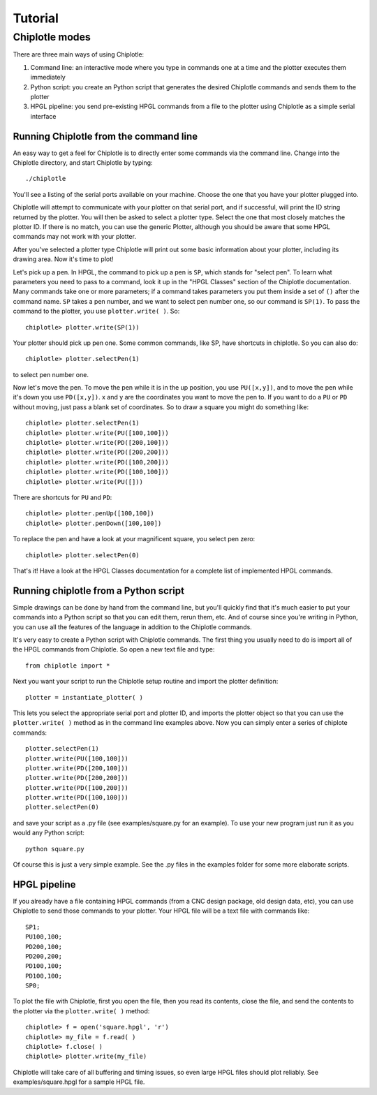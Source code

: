 ********
Tutorial
********

Chiplotle modes
===============

There are three main ways of using Chiplotle:

#. Command line: an interactive mode where you type in commands one at a time and the plotter executes them immediately
#. Python script: you create an Python script that generates the desired Chiplotle commands and sends them to the plotter
#. HPGL pipeline: you send pre-existing HPGL commands from a file to the plotter using Chiplotle as a simple serial interface


Running Chiplotle from the command line
---------------------------------------

An easy way to get a feel for Chiplotle is to directly enter some commands via the command line.
Change into the Chiplotle directory, and start Chiplotle by typing::

   ./chiplotle

You'll see a listing of the serial ports available on your machine. Choose the one that you
have your plotter plugged into.

Chiplotle will attempt to communicate with your plotter on that serial port, and if successful,
will print the ID string returned by the plotter. You will then be asked to select a plotter type.
Select the one that most closely matches the plotter ID. If there is no match, you can use the
generic Plotter, although you should be aware that some HPGL commands may not work with your plotter.

After you've selected a plotter type Chiplotle will print out some basic information about your 
plotter, including its drawing area. Now it's time to plot!

Let's pick up a pen. In HPGL, the command to pick up a pen is ``SP``, which stands for "select pen".
To learn what parameters you need to pass to a command, look it up in the "HPGL Classes" section
of the Chiplotle documentation. Many commands take one or more parameters; if a command takes
parameters you put them inside a set of ``()`` after the command name. ``SP`` takes a pen number, and we 
want to select pen number one, so our command is ``SP(1)``. To pass the command to the plotter, you 
use ``plotter.write( )``. So::

   chiplotle> plotter.write(SP(1))

Your plotter should pick up pen one. Some common commands, like SP, have shortcuts in chiplotle. So
you can also do::

   chiplotle> plotter.selectPen(1)

to select pen number one. 

Now let's move the pen. To move the pen while it is in the up position, you use ``PU([x,y])``, and to move
the pen while it's down you use ``PD([x,y])``. x and y are the coordinates you want to move the pen to.
If you want to do a ``PU`` or ``PD`` without moving, just pass a blank set of coordinates.
So to draw a square you might do something like::

   chiplotle> plotter.selectPen(1)
   chiplotle> plotter.write(PU([100,100]))
   chiplotle> plotter.write(PD([200,100]))
   chiplotle> plotter.write(PD([200,200]))
   chiplotle> plotter.write(PD([100,200]))
   chiplotle> plotter.write(PD([100,100]))
   chiplotle> plotter.write(PU([]))

There are shortcuts for ``PU`` and ``PD``::

   chiplotle> plotter.penUp([100,100])
   chiplotle> plotter.penDown([100,100])

To replace the pen and have a look at your magnificent square, you select pen zero::

   chiplotle> plotter.selectPen(0)

That's it! Have a look at the HPGL Classes documentation for a complete list of implemented HPGL commands.


Running chiplotle from a Python script
--------------------------------------

Simple drawings can be done by hand from the command line, but you'll quickly find that it's much
easier to put your commands into a Python script so that you can edit them, rerun them, etc. 
And of course since you're writing in Python, you can use all the features of the language in 
addition to the Chiplotle commands. 

It's very easy to create a Python script with Chiplotle commands. The first thing you usually need 
to do is import all of the HPGL commands from Chiplotle. So open a new text file and type::

   from chiplotle import *

Next you want your script to run the Chiplotle setup routine and import the plotter definition::

   plotter = instantiate_plotter( )

This lets you select the appropriate serial port and plotter ID, and imports the plotter object
so that you can use the ``plotter.write( )`` method as in the command line examples above. Now you can simply
enter a series of chiplote commands::

   plotter.selectPen(1)
   plotter.write(PU([100,100]))
   plotter.write(PD([200,100]))
   plotter.write(PD([200,200]))
   plotter.write(PD([100,200]))
   plotter.write(PD([100,100]))
   plotter.selectPen(0)

and save your script as a .py file (see examples/square.py for an example). To use your new program
just run it as you would any Python script::

   python square.py

Of course this is just a very simple example. See the .py files in the examples folder for some
more elaborate scripts. 


HPGL pipeline
-------------

If you already have a file containing HPGL commands (from a CNC design package, old design data, etc), you can use Chiplotle to send those commands to your plotter. Your HPGL file will be a text file with commands like::

   SP1;
   PU100,100;
   PD200,100;
   PD200,200;
   PD100,100;
   PD100,100;
   SP0;


To plot the file with Chiplotle, first you open the file, then you read its contents, close the file, 
and send the contents to the plotter via the ``plotter.write( )`` method::

   chiplotle> f = open('square.hpgl', 'r')
   chiplotle> my_file = f.read( )
   chiplotle> f.close( )
   chiplotle> plotter.write(my_file)  

Chiplotle will take care of all buffering and timing issues, so even large HPGL files should plot
reliably. See examples/square.hpgl for a sample HPGL file.

